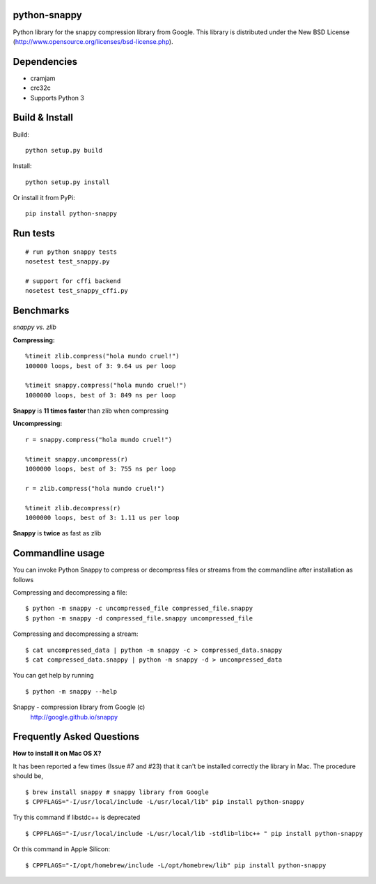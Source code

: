 python-snappy
=============

Python library for the snappy compression library from Google.
This library is distributed under the New BSD License
(http://www.opensource.org/licenses/bsd-license.php).

Dependencies
============

* cramjam

* crc32c

* Supports Python 3

Build & Install
===============

Build:

::

  python setup.py build

Install:

::

  python setup.py install


Or install it from PyPi:

::

  pip install python-snappy

Run tests
=========

::

  # run python snappy tests
  nosetest test_snappy.py

  # support for cffi backend
  nosetest test_snappy_cffi.py

Benchmarks
==========

*snappy vs. zlib*

**Compressing:**

::

  %timeit zlib.compress("hola mundo cruel!")
  100000 loops, best of 3: 9.64 us per loop

  %timeit snappy.compress("hola mundo cruel!")
  1000000 loops, best of 3: 849 ns per loop

**Snappy** is **11 times faster** than zlib when compressing

**Uncompressing:**

::

  r = snappy.compress("hola mundo cruel!")

  %timeit snappy.uncompress(r)
  1000000 loops, best of 3: 755 ns per loop

  r = zlib.compress("hola mundo cruel!")

  %timeit zlib.decompress(r)
  1000000 loops, best of 3: 1.11 us per loop

**Snappy** is **twice** as fast as zlib

Commandline usage
=================

You can invoke Python Snappy to compress or decompress files or streams from
the commandline after installation as follows

Compressing and decompressing a file:

::

  $ python -m snappy -c uncompressed_file compressed_file.snappy
  $ python -m snappy -d compressed_file.snappy uncompressed_file

Compressing and decompressing a stream:

::

  $ cat uncompressed_data | python -m snappy -c > compressed_data.snappy
  $ cat compressed_data.snappy | python -m snappy -d > uncompressed_data

You can get help by running

::

  $ python -m snappy --help


Snappy - compression library from Google (c)
 http://google.github.io/snappy
 
Frequently Asked Questions
==========================
 
**How to install it on Mac OS X?**

It has been reported a few times (Issue #7 and #23) that it can't be installed correctly the library in Mac. 
The procedure should be,

::

    $ brew install snappy # snappy library from Google 
    $ CPPFLAGS="-I/usr/local/include -L/usr/local/lib" pip install python-snappy

Try this command if libstdc++ is deprecated

::
  
    $ CPPFLAGS="-I/usr/local/include -L/usr/local/lib -stdlib=libc++ " pip install python-snappy
    

Or this command in Apple Silicon:

::
  
    $ CPPFLAGS="-I/opt/homebrew/include -L/opt/homebrew/lib" pip install python-snappy 
